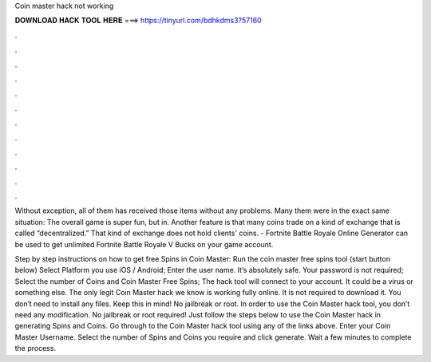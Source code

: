 Coin master hack not working



𝐃𝐎𝐖𝐍𝐋𝐎𝐀𝐃 𝐇𝐀𝐂𝐊 𝐓𝐎𝐎𝐋 𝐇𝐄𝐑𝐄 ===> https://tinyurl.com/bdhkdms3?57160



.



.



.



.



.



.



.



.



.



.



.



.

Without exception, all of them has received those items without any problems. Many them were in the exact same situation: The overall game is super fun, but in. Another feature is that many coins trade on a kind of exchange that is called “decentralized.” That kind of exchange does not hold clients' coins. - Fortnite Battle Royale Online Generator can be used to get unlimited Fortnite Battle Royale V Bucks on your game account.

Step by step instructions on how to get free Spins in Coin Master: Run the coin master free spins tool (start button below) Select Platform you use iOS / Android; Enter the user name. It’s absolutely safe. Your password is not required; Select the number of Coins and Coin Master Free Spins; The hack tool will connect to your account. It could be a virus or something else. The only legit Coin Master hack we know is working fully online. It is not required to download it. You don’t need to install any files. Keep this in mind! No jailbreak or root. In order to use the Coin Master hack tool, you don’t need any modification. No jailbreak or root required! Just follow the steps below to use the Coin Master hack in generating Spins and Coins. Go through to the Coin Master hack tool using any of the links above. Enter your Coin Master Username. Select the number of Spins and Coins you require and click generate. Wait a few minutes to complete the process.
